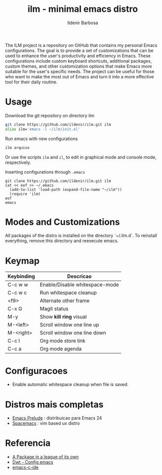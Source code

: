 #+TITLE: ilm - minimal emacs distro
#+AUTHOR: Ildenir Barbosa
#+STARTUP: showeverything

The ILM project is a repository on GitHub that contains my personal Emacs configurations. The goal is to provide a set of customizations that can be used to enhance the user's productivity and efficiency in Emacs. These configurations include custom keyboard shortcuts, additional packages, custom themes, and other customization options that make Emacs more suitable for the user's specific needs. The project can be useful for those who want to make the most out of Emacs and turn it into a more effective tool for their daily routine.

* Usage

  Download the git repository on directory ilm

  #+BEGIN_SRC sh
	git clone https://github.com/ildenir/ilm.git ilm
	alias ilm='emacs -l ~/ilm/init.el'
  #+END_SRC

  Run emacs with new configurations

  #+BEGIN_SRC sh
	ilm arquivo
  #+END_SRC

  Or use the scripts =ilm= and =il=, to edit in graphical mode and
  console mode, respectively.

  Inserting configurations through  =.emacs=

  #+BEGIN_EXAMPLE
  git clone https://github.com/ildenir/ilm.git ilm
  cat << eof >> ~/.emacs
    (add-to-list 'load-path (expand-file-name "~/ilm"))
    (require 'ilm)
  eof
  emacs
  #+END_EXAMPLE

* Modes and Customizations

  All packages of the distro is installed on the directory `~/.ilm.d`.
  To reinstall everything, remove this directory and reexecute emacs.

* Keymap


  | Keybinding | Descricao                      |
  |------------+--------------------------------|
  | C-c w w    | Enable/Disable whitespace-mode |
  | C-c w c    | Run whitespace cleanup         |
  | <f9>       | Alternate other frame          |
  | C-x G      | Magit status                   |
  | M-y        | Show *kill ring* visual        |
  | M-<left>   | Scroll window one line up      |
  | M-<right>  | Scroll window one line down    |
  | C-c l      | Org mode store link            |
  | C-c a      | Org mode agenda                |

* Configuracoes
- Enable automatic whitespace cleanup when file is saved.

*  Distros mais completas
 - [[https://github.com/bbatsov/prelude][Emacs Prelude]] : distribuicao para Emacs 24
 - [[https://github.com/syl20bnr/spacemacs][Spacemacs]]  : vim based ux distro

* Referencia
 - [[http:tuhdo.github.io/helm-intro.html][A Package in a league of its own]]
 - [[https://gitlab.com/dwt1/configuring-emacs][Dwt - Config emacs]]
 - [[https://github.com/tuhdo/emacs-c-ide-demo][emacs-c-ide]]
